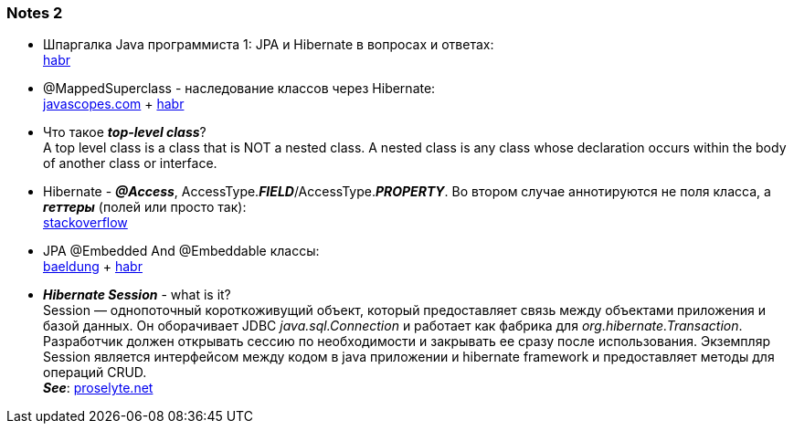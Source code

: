 === Notes 2

- Шпаргалка Java программиста 1: JPA и Hibernate в вопросах и ответах: +
link:https://habr.com/ru/post/265061/[habr]
- @MappedSuperclass - наследование классов через Hibernate: +
link:https://javascopes.com/how-to-inherit-properties-from-a-base-class-entity-using-mappedsuperclass-with-jpa-and-hibernate-669ce64a/[javascopes.com] + link:https://habr.com/ru/post/180703/[habr]
- Что такое *_top-level class_*? +
A top level class is a class that is NOT a nested class. A nested class is any class whose declaration occurs within the body of another class or interface.
- Hibernate - *_@Access_*, AccessType.*_FIELD_*/AccessType.*_PROPERTY_*. Во втором случае аннотируются не поля класса, а *_геттеры_* (полей или просто так): +
link:https://ru.stackoverflow.com/questions/874276/%D0%94%D0%BB%D1%8F-%D1%87%D0%B5%D0%B3%D0%BE-accesstype-field-%D0%B8-accesstype-property-%D0%B2-access[stackoverflow]
- JPA @Embedded And @Embeddable классы: +
link:https://www.baeldung.com/jpa-embedded-embeddable[baeldung] + link:https://habr.com/ru/post/180703/[habr]
- *_Hibernate Session_* - what is it? +
Session — однопоточный короткоживущий объект, который предоставляет связь между объектами приложения и базой данных. Он оборачивает JDBC _java.sql.Connection_ и работает как фабрика для _org.hibernate.Transaction_. +
Разработчик должен открывать сессию по необходимости и закрывать ее сразу после использования. Экземпляр Session является интерфейсом между кодом в java приложении и hibernate framework и предоставляет методы для операций CRUD. +
*_See_*: link:https://proselyte.net/tutorials/hibernate-tutorial/sessions/[proselyte.net]
